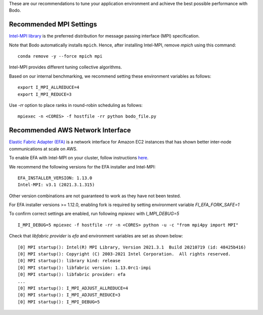 .. _recommended_tools:

These are our recommendations to tune your application environment and achieve the best possible performance with Bodo. 

Recommended MPI Settings
========================

`Intel-MPI library <https://software.intel.com/content/www/us/en/develop/tools/oneapi/components/mpi-library.html#gs.cfkkrf>`_ is the preferred distribution for message passing interface (MPI) specification.

Note that Bodo automatically installs ``mpich``. Hence, after installing Intel-MPI, remove `mpich` using this command::

    conda remove -y --force mpich mpi

Intel-MPI provides different tuning collective algorithms.

Based on our internal benchmarking, we recommend setting these environment variables as follows::

    export I_MPI_ALLREDUCE=4
    export I_MPI_REDUCE=3

Use `-rr` option to place ranks in round-robin scheduling as follows::

    mpiexec -n <CORES> -f hostfile -rr python bodo_file.py

Recommended AWS Network Interface
=================================

`Elastic Fabric Adapter (EFA) <https://aws.amazon.com/hpc/efa/>`_ is a network interface for Amazon EC2 instances that has shown better inter-node communications at scale on AWS. 

To enable EFA with Intel-MPI on your cluster, follow instructions `here <https://docs.aws.amazon.com/AWSEC2/latest/UserGuide/efa-start.html>`_.

We recommend the following versions for the EFA installer and Intel-MPI::

    EFA_INSTALLER_VERSION: 1.13.0
    Intel-MPI: v3.1 (2021.3.1.315)

Other version combinations are not guaranteed to work as they have not been tested. 

For EFA installer versions >= 1.12.0, enabling fork is required by setting environment variable `FI_EFA_FORK_SAFE=1`

To confirm correct settings are enabled, run following `mpiexec` with `I_MPI_DEBUG=5` ::

    I_MPI_DEBUG=5 mpiexec -f hostfile -rr -n <CORES> python -u -c "from mpi4py import MPI"

Check that `libfabric provider` is `efa` and environment variables are set as shown below::

    [0] MPI startup(): Intel(R) MPI Library, Version 2021.3.1  Build 20210719 (id: 48425b416)
    [0] MPI startup(): Copyright (C) 2003-2021 Intel Corporation.  All rights reserved.
    [0] MPI startup(): library kind: release
    [0] MPI startup(): libfabric version: 1.13.0rc1-impi
    [0] MPI startup(): libfabric provider: efa
    ...
    [0] MPI startup(): I_MPI_ADJUST_ALLREDUCE=4
    [0] MPI startup(): I_MPI_ADJUST_REDUCE=3
    [0] MPI startup(): I_MPI_DEBUG=5


